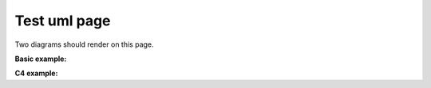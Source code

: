.. _test_uml:

Test uml page
-------------

Two diagrams should render on this page.

**Basic example:**


.. uml::

   Alice -> Bob: Hi!
   Alice <- Bob: How are you?


**C4 example:**


.. uml::

 !include <C4/C4_Context>
 !define FONTAWESOME https://raw.githubusercontent.com/tupadr3/plantuml-icon-font-sprites/master/font-awesome-5
 !include FONTAWESOME/users.puml
 Person(user, "C4 fans", "Hello to Sphinx!", $sprite="users")
